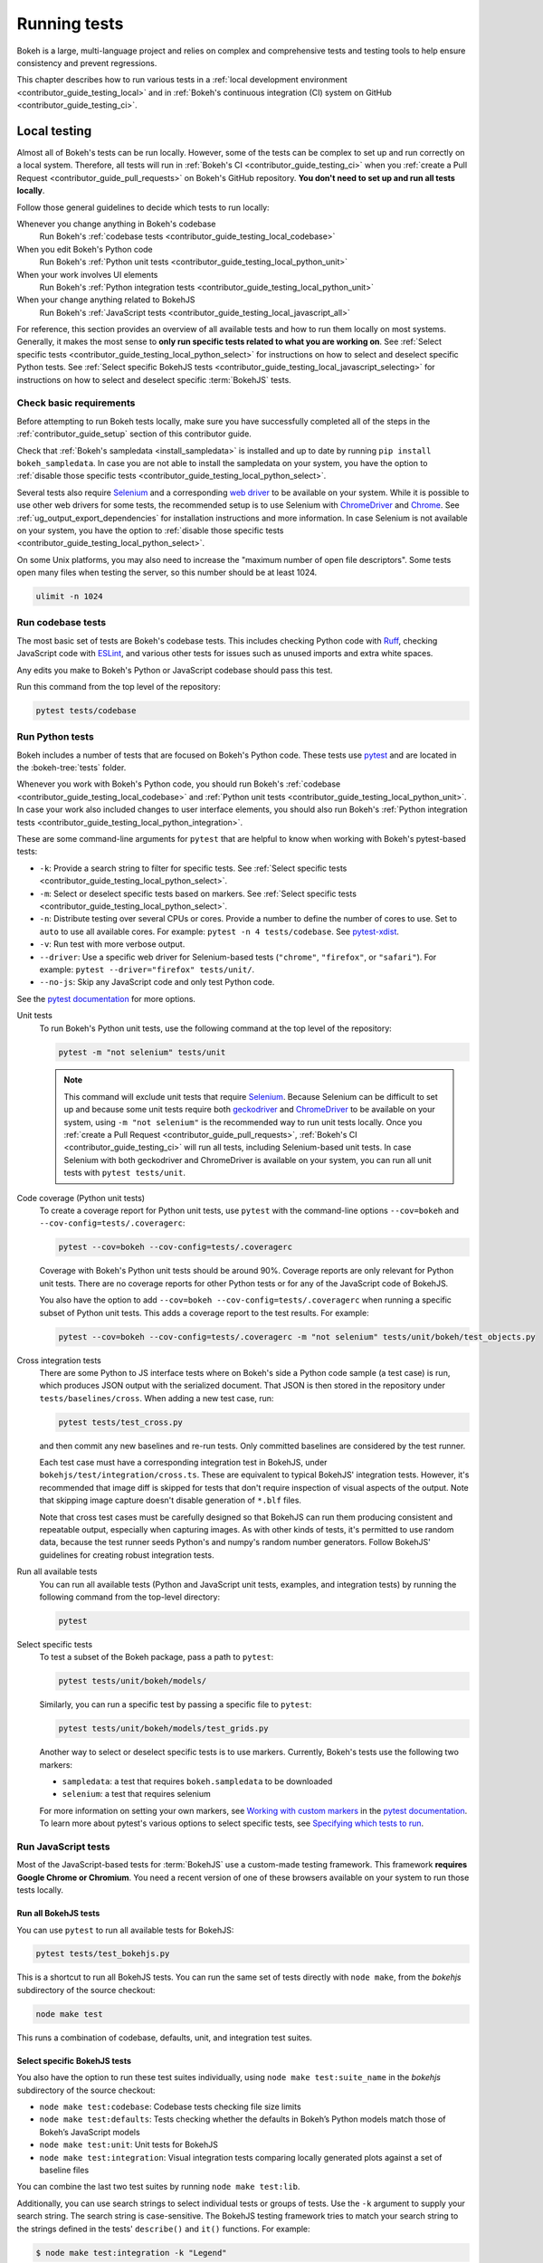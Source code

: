 .. _contributor_guide_testing:

Running tests
=============

Bokeh is a large, multi-language project and relies on complex and
comprehensive tests and testing tools to help ensure consistency and
prevent regressions.

This chapter describes how to run various tests in a
:ref:`local development environment <contributor_guide_testing_local>` and in
:ref:`Bokeh's continuous integration (CI) system on GitHub
<contributor_guide_testing_ci>`.

.. _contributor_guide_testing_local:

Local testing
-------------

Almost all of Bokeh's tests can be run locally. However, some of the tests can
be complex to set up and run correctly on a local system. Therefore, all tests
will run in :ref:`Bokeh's CI <contributor_guide_testing_ci>` when you
:ref:`create a Pull Request <contributor_guide_pull_requests>` on Bokeh's GitHub
repository. **You don't need to set up and run all tests locally**.

Follow those general guidelines to decide which tests to run locally:

Whenever you change anything in Bokeh's codebase
    Run Bokeh's :ref:`codebase tests <contributor_guide_testing_local_codebase>`

When you edit Bokeh's Python code
    Run Bokeh's :ref:`Python unit tests
    <contributor_guide_testing_local_python_unit>`

When your work involves UI elements
    Run Bokeh's :ref:`Python integration tests
    <contributor_guide_testing_local_python_unit>`

When your change anything related to BokehJS
    Run Bokeh's :ref:`JavaScript tests
    <contributor_guide_testing_local_javascript_all>`

For reference, this section provides an overview of all available tests and how
to run them locally on most systems. Generally, it makes the most sense to
**only run specific tests related to what you are working on**. See
:ref:`Select specific tests <contributor_guide_testing_local_python_select>` for
instructions on how to select and deselect specific Python tests. See
:ref:`Select specific BokehJS tests
<contributor_guide_testing_local_javascript_selecting>` for instructions on how
to select and deselect specific :term:`BokehJS` tests.

Check basic requirements
~~~~~~~~~~~~~~~~~~~~~~~~

Before attempting to run Bokeh tests locally, make sure you have successfully
completed all of the steps in the :ref:`contributor_guide_setup` section of this
contributor guide.

Check that :ref:`Bokeh's sampledata <install_sampledata>` is installed and up to
date by running ``pip install bokeh_sampledata``. In case you are not able to install the
sampledata on your system, you have the option to
:ref:`disable those specific tests <contributor_guide_testing_local_python_select>`.

Several tests also require `Selenium`_ and a corresponding `web driver`_ to be
available on your system. While it is possible to use other web drivers for some
tests, the recommended setup is to use Selenium with `ChromeDriver`_ and
`Chrome`_. See :ref:`ug_output_export_dependencies` for
installation instructions and more information. In case Selenium is not
available on your system, you have the option to
:ref:`disable those specific tests <contributor_guide_testing_local_python_select>`.

On some Unix platforms, you may also need to increase the "maximum
number of open file descriptors". Some tests open many files when testing the
server, so this number should be at least 1024.

.. code-block:: sh

    ulimit -n 1024

.. _contributor_guide_testing_local_codebase:

Run codebase tests
~~~~~~~~~~~~~~~~~~

The most basic set of tests are Bokeh's codebase tests. This includes
checking Python code with `Ruff`_, checking JavaScript code with `ESLint`_,
and various other tests for issues such as unused imports and extra white
spaces.

Any edits you make to Bokeh's Python or JavaScript codebase should pass this
test.

Run this command from the top level of the repository:

.. code-block:: sh

    pytest tests/codebase

.. _contributor_guide_testing_local_python:

Run Python tests
~~~~~~~~~~~~~~~~

Bokeh includes a number of tests that are focused on Bokeh's Python code.
These tests use `pytest`_ and are located in the :bokeh-tree:`tests` folder.

Whenever you work with Bokeh's Python code, you should run Bokeh's
:ref:`codebase <contributor_guide_testing_local_codebase>` and
:ref:`Python unit tests <contributor_guide_testing_local_python_unit>`. In case
your work also included changes to user interface elements, you should also run
Bokeh's :ref:`Python integration tests
<contributor_guide_testing_local_python_integration>`.

These are some command-line arguments for ``pytest`` that are helpful to know
when working with Bokeh's pytest-based tests:

* ``-k``: Provide a search string to filter for specific tests. See
  :ref:`Select specific tests <contributor_guide_testing_local_python_select>`.
* ``-m``: Select or deselect specific tests based on markers. See
  :ref:`Select specific tests <contributor_guide_testing_local_python_select>`.
* ``-n``: Distribute testing over several CPUs or cores. Provide a number to
  define the number of cores to use. Set to ``auto`` to use all available cores.
  For example: ``pytest -n 4 tests/codebase``. See `pytest-xdist`_.
* ``-v``: Run test with more verbose output.
* ``--driver``: Use a specific web driver for Selenium-based tests
  (``"chrome"``, ``"firefox"``, or ``"safari"``). For example:
  ``pytest --driver="firefox" tests/unit/``.
* ``--no-js``: Skip any JavaScript code and only test Python code.

See the `pytest documentation`_ for more options.

.. _contributor_guide_testing_local_python_unit:

Unit tests
    To run Bokeh's Python unit tests, use the following command at the top
    level of the repository:

    .. code-block:: sh

        pytest -m "not selenium" tests/unit

    .. note::
        This command will exclude unit tests that require `Selenium`_. Because
        Selenium can be difficult to set up and because some unit tests require
        both `geckodriver`_ and `ChromeDriver`_ to be available on your system,
        using ``-m "not selenium"`` is the recommended way to run unit tests
        locally. Once you :ref:`create a Pull Request
        <contributor_guide_pull_requests>`, :ref:`Bokeh's CI
        <contributor_guide_testing_ci>` will run all tests, including
        Selenium-based unit tests. In case Selenium with both geckodriver and
        ChromeDriver is available on your system, you can run all unit tests
        with ``pytest tests/unit``.

.. _contributor_guide_testing_local_python_coverage:

Code coverage (Python unit tests)
    To create a coverage report for Python unit tests, use ``pytest`` with the
    command-line options ``--cov=bokeh`` and ``--cov-config=tests/.coveragerc``:

    .. code-block:: sh

        pytest --cov=bokeh --cov-config=tests/.coveragerc

    Coverage with Bokeh's Python unit tests should be around 90%. Coverage
    reports are only relevant for Python unit tests. There are no coverage
    reports for other Python tests or for any of the JavaScript code of BokehJS.

    You also have the option to add
    ``--cov=bokeh --cov-config=tests/.coveragerc`` when running a specific
    subset of Python unit tests. This adds a coverage report to the test
    results. For example:

    .. code-block:: sh

        pytest --cov=bokeh --cov-config=tests/.coveragerc -m "not selenium" tests/unit/bokeh/test_objects.py

    .. seealso::
        Coverage reports use the pytest plugin `pytest-cov`_. For more
        information, see the `documentation for pytest-cov`_.

.. _contributor_guide_testing_local_python_integration:

Cross integration tests
    There are some Python to JS interface tests where on Bokeh's side a Python
    code sample (a test case) is run, which produces JSON output with the
    serialized document. That JSON is then stored in the repository under
    ``tests/baselines/cross``. When adding a new test case, run:

    .. code-block:: sh

        pytest tests/test_cross.py

    and then commit any new baselines and re-run tests. Only committed
    baselines are considered by the test runner.

    Each test case must have a corresponding integration test in BokehJS,
    under ``bokehjs/test/integration/cross.ts``. These are equivalent to
    typical BokehJS' integration tests. However, it's recommended that
    image diff is skipped for tests that don't require inspection of
    visual aspects of the output. Note that skipping image capture
    doesn't disable generation of ``*.blf`` files.

    Note that cross test cases must be carefully designed so that BokehJS
    can run them producing consistent and repeatable output, especially
    when capturing images. As with other kinds of tests, it's permitted
    to use random data, because the test runner seeds Python's and numpy's
    random number generators. Follow BokehJS' guidelines for creating
    robust integration tests.

Run all available tests
    You can run all available tests (Python and JavaScript unit tests, examples,
    and integration tests) by running the following command from the top-level
    directory:

    .. code-block:: sh

        pytest

.. _contributor_guide_testing_local_python_select:

Select specific tests
    To test a subset of the Bokeh package, pass a path to ``pytest``:

    .. code-block:: sh

        pytest tests/unit/bokeh/models/

    Similarly, you can run a specific test by passing a specific file to
    ``pytest``:

    .. code-block:: sh

        pytest tests/unit/bokeh/models/test_grids.py

    Another way to select or deselect specific tests is to use markers.
    Currently, Bokeh's tests use the following two markers:

    * ``sampledata``: a test that requires ``bokeh.sampledata`` to be downloaded
    * ``selenium``: a test that requires selenium

    For more information on setting your own markers, see
    `Working with custom markers`_ in the `pytest documentation`_. To learn more
    about pytest's various options to select specific tests, see
    `Specifying which tests to run`_.

.. seealso::
    For information on adding and updating Python tests, see
    :ref:`contributor_guide_writing_tests_python`.

.. _contributor_guide_testing_local_javascript:

Run JavaScript tests
~~~~~~~~~~~~~~~~~~~~

Most of the JavaScript-based tests for :term:`BokehJS` use a custom-made testing
framework. This framework **requires Google Chrome or Chromium**. You need a
recent version of one of these browsers available on your system to run those
tests locally.

.. _contributor_guide_testing_local_javascript_all:

Run all BokehJS tests
'''''''''''''''''''''

You can use ``pytest`` to run all available tests for BokehJS:

.. code-block:: sh

    pytest tests/test_bokehjs.py

This is a shortcut to run all BokehJS tests. You can run the same set of tests
directly with ``node make``, from the `bokehjs` subdirectory
of the source checkout:

.. code-block:: sh

    node make test

This runs a combination of codebase, defaults, unit, and integration test
suites.

.. _contributor_guide_testing_local_javascript_selecting:

Select specific BokehJS tests
'''''''''''''''''''''''''''''

You also have the option to run these test suites individually, using
``node make test:suite_name`` in the `bokehjs` subdirectory of the source
checkout:

* ``node make test:codebase``: Codebase tests checking file size limits
* ``node make test:defaults``: Tests checking whether the defaults in Bokeh’s
  Python models match those of Bokeh’s JavaScript models
* ``node make test:unit``: Unit tests for BokehJS
* ``node make test:integration``: Visual integration tests comparing locally
  generated plots against a set of baseline files

You can combine the last two test suites by running ``node make test:lib``.

Additionally, you can use search strings to select individual tests or groups
of tests. Use the ``-k`` argument to supply your search string. The search
string is case-sensitive. The BokehJS testing framework tries to match your
search string to the strings defined in the tests' ``describe()`` and
``it()`` functions. For example:

.. code-block:: sh

    $ node make test:integration -k "Legend"

This will only run integration tests that contain the string "Legend".

.. note::
    BokehJS Unit and integration tests require a recent version of Chrome or
    Chromium. The BokehJS testing framework starts the browser automatically
    with the right settings to produce consistent test results.

.. _contributor_guide_testing_local_javascript_devtools:

Testing with devtools server
''''''''''''''''''''''''''''

In addition to running BokehJS tests from the command-line, you can also use
the BokehJS devtools server. This system requires the Chrome web browser to be
available on your system. Use the BokehJS devtools server to run tests and
review the visual tests' output.

First, start the devtools server from the :bokeh-tree:`bokehjs` subdirectory
with the following command:

.. code-block:: sh

    $ node test/devtools server
    listening on 127.0.0.1:5777

You can now use the devtools server for the following operations:

.. _contributor_guide_testing_local_javascript_devtools_endpoints:

Inspecting visual test results
    After running integration tests, you can use the devtools server to
    compare your local results with the baseline images. Open the displayed
    server URL (usually ``127.0.0.1:5777``) in the Chrome web browser and append
    ``/integration/report``. This will open a comparison view of any tests where
    your locally rendered plot is different from the baseline file. For example:

    .. image:: /_images/bokehjs_devtools_report.png
        :class: image-border
        :alt: Screenshot of devtool displaying a locally rendered image, an
            image diff and a baseline image.

Initiate test runs
    You can also use the devtools server to initiate test runs. You have two
    options:

    * Run tests from a JavaScript console
        Open one of these three endpoints in your web browser:

        * ``/unit``
        * ``/defaults``
        * ``/integration``

        This loads BokehJS and the tests. To run the tests, issue
        ``Tests.run_all()`` in Chrome's JavaScript console. This allows
        you to set breakpoints before running code. You can also pass a
        search string, list of strings, or regular expression as the function's
        ``query`` parameter to only run specific tests. For example:

        .. code-block:: TypeScript

            Tests.run_all(query=/[Ll]egend/);

    * Use endpoint to run tests
        Initiate test runs by accessing one of the following endpoints with your
        browser:

        * ``/unit/run``
        * ``/defaults/run``
        * ``/integration/run``

        .. image:: /_images/bokehjs_devtools_test_run.png
            :class: image-border
            :alt: Screenshot of devtool displaying various plots as a result of
                running integration tests.

To only run or view specific tests, append ``?k=some%20text`` to the URL. This
will filter tests by keyword.

To only run or view tests for a specific platform, append either
``platform=linux``, ``platform=macos``, or ``platform=windows`` to the URL.

For information on adding and updating BokehJS tests, see
:ref:`contributor_guide_writing_tests_bokehjs`.

.. note::
    In most cases, the results of running tests locally with the regular Chrome
    GUI are the same as running them in :ref:`Bokeh's CI
    <contributor_guide_testing_ci>` which uses a headless version of Chrome.
    However, there are rare cases where headless and GUI Chrome generate
    different results. In this situation, you can't use the GUI - instead, you
    need to debug BokehJS' code directly in the headless browser. See
    :ref:`contributor_guide_debug_headless` for more information.

.. _contributor_guide_testing_local_examples:

Run examples tests
~~~~~~~~~~~~~~~~~~

In addition to Bokeh's Python- and JavaScript-focused tests, Bokeh uses a suite
of examples tests. This suite runs a selection of the examples in the Bokeh
repository to check whether each of the examples builds without generating
errors. Running these tests also generates a report with screenshots of those
plots.

The examples tests use a topics testing framework, including a custom
configuration of Chrome. Therefore, it is **recommended not to run those
tests locally**. Instead, :ref:`Bokeh's CI <contributor_guide_testing_ci>` runs
all examples tests once you :ref:`create a Pull Request
<contributor_guide_pull_requests>`.

To run the examples tests locally, you first need to start a customized headless
version of Chrome in the background. This headless browser needs to be
started from the ``bokehjs`` folder. Use the following commands from the top
level of your *source checkout* directory:

.. code-block:: sh

    cd bokehjs
    node make test:run:headless

This starts a headless Chrome tool. Next, open a second terminal and run the
tests from the top level of your *source checkout* directory:

.. code-block:: sh

    pytest tests/test_examples.py

When running the tests, pytest also generates a report with screenshots of the
visual output of each of the examples. These screenshots are available in
``examples-report.html``. This file is located in the same directory that you
ran the tests from:

.. image:: /_images/examples_test_report.png
    :class: image-border
    :alt: Screenshot of a browser window displaying an examples test report
        consisting of various plots.

.. note::
    The examples tests don't analyze the generated screenshots and therefore
    won't fail based on the visual output. You need to inspect the test report
    manually.

In addition, the examples tests generate a log file called ``examples.log``
in the same directory.

.. _contributor_guide_testing_ci:

Continuous Integration (CI)
---------------------------

Every time you start a :ref:`Pull Request <contributor_guide_pull_requests>` or
add new commits to an existing Pull Request branch on Bokeh's GitHub repository,
`Bokeh's Continuous Integration (CI) <GithubCI_>`_ will run all available tests
on your branch.

You can see the list of all current and previous CI runs at this URL:
https://github.com/bokeh/bokeh/actions

.. _contributor_guide_testing_ci_environments:

Environment files
~~~~~~~~~~~~~~~~~

Bokeh's CI runs tests on Linux, macOS, and Windows. It also runs tests with
different versions of Python. The various testing environments are defined
in their respective YAML files in the :bokeh-tree:`conda` folder. In case you
add or change dependencies, you need to update these files.

Etiquette
~~~~~~~~~

CI services provide finite free build workers to Open Source projects. Please
group your commits into meaningful chunks of work before pushing to GitHub
instead of pushing every commit individually. This will help you be considerate
of others who require access to these limited resources.

.. _ESLint: https://eslint.org/
.. _Ruff: https://github.com/astral-sh/ruff
.. _pytest: https://pytest.org/
.. _pytest-xdist: https://github.com/pytest-dev/pytest-xdist
.. _Selenium: https://www.selenium.dev/documentation/en/
.. _web driver: https://www.selenium.dev/documentation/en/webdriver/
.. _ChromeDriver: https://chromedriver.chromium.org/
.. _Chrome: https://www.google.com/chrome/
.. _Chromium: https://www.chromium.org/Home
.. _geckodriver: https://firefox-source-docs.mozilla.org/testing/geckodriver/Usage.html
.. _pytest-cov: https://github.com/pytest-dev/pytest-cov
.. _Specifying which tests to run: https://docs.pytest.org/en/latest/how-to/usage.html#specifying-which-tests-to-run
.. _documentation for pytest-cov: https://pytest-cov.readthedocs.io/en/latest/
.. _GithubCI: https://github.com/bokeh/bokeh/actions
.. _Working with custom markers: http://pytest.org/latest/example/markers.html#working-with-custom-markers
.. _pytest documentation: https://docs.pytest.org
.. _Release Management: https://github.com/bokeh/bokeh/wiki/BEP-2:-Release-Management
